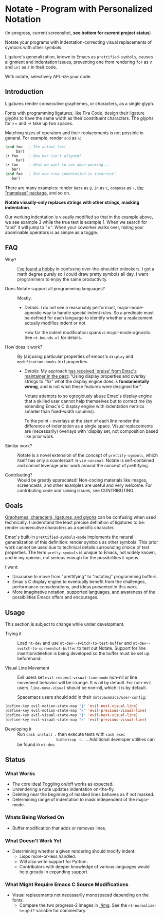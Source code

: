 * Notate - Program with Personalized Notation

(In-progress, current screenshot, *see bottom for current project status*)

[[./img/notate-screencast-2.gif]]

Notate your programs with indentation-correcting visual replacements of symbols
with other symbols.

Ligature's generalization, known to Emacs as ~prettified-symbols~, causes
alignment and indentation issues, preventing one from rendering ~for~ as ~∀~ and
~int~ as ~ℤ~ in their code.

With notate, selectively APL-ize your code.

** Introduction

Ligatures render consecutive graphemes, or characters, as a single glyph.

Fonts with programming ligatures, like Fira Code, design their ligature glyphs
to have the same width as their constituent characters. The glyphs for >= and ->
take up two spaces.

Matching sizes of operators and their replacements is not possible in general.
For example, render ~and~ as ~∧~:

#+BEGIN_SRC lisp
(and foo   ; The actual text
     bar)
(∧ foo     ; Now bar isn't aligned!
     bar)
(∧ foo     ; What we want to see when working...
   bar)
(and foo   ; But now true indentation is incorrect!
   bar)
#+END_SRC

There are many examples: render ~beta~ as ~β~, ~in~ as ~∈~, ~compose~ as ~∘~,
[[https://github.com/Malabarba/Nameless][the "nameless" package]], and so on.

*Notate visually-only replaces strings with other strings, masking indentation*.

Our working indentation is visually modified so that in the example above, we
see example 3 while the true text is example 1. When we search for "and" it will
jump to "∧". When your coworker walks over, hiding your abominable operators is as
simple as a toggle.

** FAQ

- Why? :: [[http://modernemacs.com][I've found a hobby]] in confusing over-the-shoulder onlookers. I got a
          math degree purely so I could draw pretty symbols all day. I want
          programmers to enjoy the same productivity.

- Does Notate support all programming languages? :: Mostly.
  - /Details/: I do not see a reasonably performant, major-mode-agnostic way to
    handle special indent rules. So a predicate must be defined for each
    language to identify whether a replacement actually modifies indent or not.

    How far the indent modification spans /is/ major-mode-agnostic. See
    ~nt-bounds.el~ for details.

- How does it work? :: By (ab)using particular properties of emacs's ~display~
     and ~modification-hooks~ text properties.
  - /Details/: My approach [[https://old.reddit.com/r/emacs/comments/74jni0/fixing_note_indentation_proof_of_concept/][has received 'praise' from Emac's maintainer in the
    past]]: "Using display properties and overlay strings to "fix" what the
    display engine does is *fundamentally wrong*, and is not what these features
    were designed for."

    Notate attempts to so egregiously abuse Emac's display engine that a skilled
    user cannot help themselves but to correct me (by extending Emac's C display
    engine with indentation metrics smarter than fixed-width columns).

    To the point - overlays at the start of each line render the difference of
    indentation as a single space. Visual replacements are (necessarily)
    overlays with 'display set, not composition based like prior work.

- Similar work? :: Notate is a novel extension of the concept of
                   ~prettify-symbols~, which itself has only a counterpart in
                   ~vim-conceal~. Notate is self-contained and cannot leverage
                   prior work around the concept of prettifying.

- Contributing? :: Would be greatly appreciated! Non-coding materials like
                   images, screencasts, and other examples are useful and very
                   welcome. For contributing code and raising issues, see
                   CONTRIBUTING.

** Goals

[[https://helpful.knobs-dials.com/index.php/Morpheme,_Syllable,_Lexeme,_Grapheme,_Phoneme,_Character,_Glyph][Graphemes, characters, ligatures, and glyphs]] can be confusing when used
technically. I understand the least precise definition of ligatures to be:
render consecutive characters as a specific character.

Emac's built-in ~prettified-symbols-mode~ implements the natural generalization
of this definition: render symbols as other symbols. This prior work cannot be
used due to technical details surrounding choice of text properties. The term
~pretty-symbols~ is unique to Emacs, not widely known, and in my opinion, not
serious enough for the possibilities it opens.

I want:
- Discourse to move from "prettifying" to "notating" programming buffers.
- Emac's C display engine to eventually benefit from the challenges, performance
  considerations, and ideas presented in this work.
- More imaginative notation, supported languages, and awareness of the
  possibilities Emacs offers and encourages.

** Usage

This section is subject to change while under development.

- Trying it :: Load ~nt-dev~ and use ~nt-dev--switch-to-test-buffer~ and
               ~nt-dev--switch-to-screenshot-buffer~ to test out Notate. Support
               for line insertion/deletion is being developed so the buffer must
               be set up beforehand.

- Visual Line Movement :: Evil users set ~evil-respect-visual-line-mode~ non-nil
     or line movement behavior will be strange. It is nil by default. For
     non-evil users, ~line-move-visual~ should be non-nil, which it is by
     default.

     Spacemacs users should add in their ~dotspacemacs/user-config~:

#+BEGIN_SRC lisp
(define-key evil-motion-state-map "j" 'evil-next-visual-line)
(define-key evil-motion-state-map "k" 'evil-previous-visual-line)
(define-key evil-visual-state-map "j" 'evil-next-visual-line)
(define-key evil-visual-state-map "k" 'evil-previous-visual-line)
#+END_SRC

- Developing it :: Run ~cask install .~ then execute tests with ~cask exec
                   buttercup -L .~. Additional developer utilities can be found
                   in ~nt-dev~.


** Status
*** What Works

- The core idea! Toggling on/off works as expected.
- Unrendering a note updates indentation on-the-fly.
- Deleting near the beginning of masked lines behaves as if not masked.
- Determining range of indentation to mask independent of the major-mode.

*** Whats Being Worked On

- Buffer modification that adds or removes lines.

*** What Doesn't Work Yet

- Determining whether a given rendering should modify indent.
  - Lisps more-or-less handled.
  - Will also write support for Python.
  - Contributors with deeper knowledge of various languages would help greatly
    in expanding support.

*** What Might Require Emacs C Source Modifications

- Visual replacements not necessarily monospaced depending on the fonts.
  - Compare the two progress-2 images in [[./img]]. See the ~nt-normalize-height?~
    variable for commentary.
